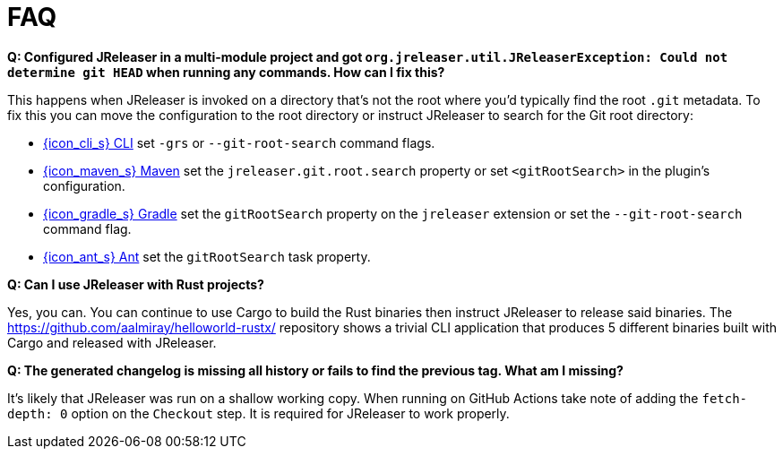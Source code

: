 = FAQ

**Q: Configured JReleaser in a multi-module project and got `org.jreleaser.util.JReleaserException: Could not determine git HEAD`
when running any commands. How can I fix this?**

This happens when JReleaser is invoked on a directory that's not the root where you'd typically find the root `.git` metadata.
To fix this you can move the configuration to the root directory or instruct JReleaser to search for the Git root directory:

  ** xref:tools:jreleaser-cli.adoc[{icon_cli_s} CLI] set `-grs` or `--git-root-search` command flags.
  ** xref:tools:jreleaser-maven.adoc[{icon_maven_s} Maven] set the `jreleaser.git.root.search` property or set `<gitRootSearch>`
     in the plugin's configuration.
  ** xref:tools:jreleaser-gradle.adoc[{icon_gradle_s} Gradle] set the `gitRootSearch` property on the `jreleaser` extension
     or set the `--git-root-search` command flag.
  ** xref:tools:jreleaser-ant.adoc[{icon_ant_s} Ant] set the `gitRootSearch` task property.

**Q: Can I use JReleaser with Rust projects?**

Yes, you can. You can continue to use Cargo to build the Rust binaries then instruct JReleaser to release said binaries.
The link:https://github.com/aalmiray/helloworld-rustx/[] repository shows a trivial CLI application that produces 5 different
binaries built with Cargo and released with JReleaser.

**Q: The generated changelog is missing all history or fails to find the previous tag. What am I missing?**

It's likely that JReleaser was run on a shallow working copy. When running on GitHub Actions take note of adding the
`fetch-depth: 0` option on the `Checkout` step. It is required for JReleaser to work properly.
